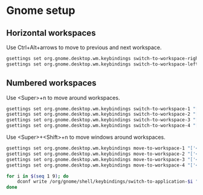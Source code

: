 * Gnome setup
** Horizontal workspaces
   Use Ctrl+Alt+arrows to move to previous and next workspace.
   #+begin_src sh
     gsettings set org.gnome.desktop.wm.keybindings switch-to-workspace-right "['<Ctrl><Alt>Right']"
     gsettings set org.gnome.desktop.wm.keybindings switch-to-workspace-left "['<Ctrl><Alt>Left']"
   #+end_src

   #+RESULTS:

** Numbered workspaces
   Use <Super>+n to move around workspaces.
   #+begin_src sh
     gsettings set org.gnome.desktop.wm.keybindings switch-to-workspace-1 "['<Super>1']"
     gsettings set org.gnome.desktop.wm.keybindings switch-to-workspace-2 "['<Super>2']"
     gsettings set org.gnome.desktop.wm.keybindings switch-to-workspace-3 "['<Super>3']"
     gsettings set org.gnome.desktop.wm.keybindings switch-to-workspace-4 "['<Super>4']"
   #+end_src

   #+RESULTS:

   Use <Super>+<Shift>+n to move windows around workspaces.
   #+begin_src sh
     gsettings set org.gnome.desktop.wm.keybindings move-to-workspace-1 "['<Super><Shift>1']"
     gsettings set org.gnome.desktop.wm.keybindings move-to-workspace-2 "['<Super><Shift>2']"
     gsettings set org.gnome.desktop.wm.keybindings move-to-workspace-3 "['<Super><Shift>3']"
     gsettings set org.gnome.desktop.wm.keybindings move-to-workspace-4 "['<Super><Shift>4']"
   #+end_src

   #+RESULTS:

   #+begin_src sh
     for i in $(seq 1 9); do
         dconf write /org/gnome/shell/keybindings/switch-to-application-$i "['']"
     done
   #+end_src

   #+RESULTS:
